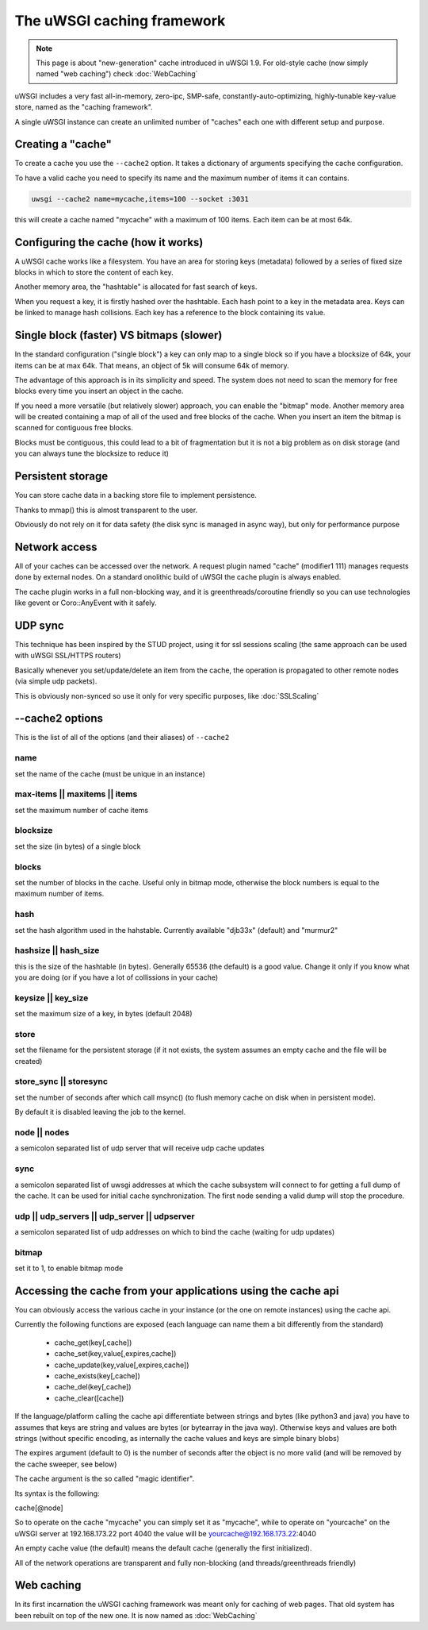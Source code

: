 The uWSGI caching framework
===========================

.. note::

  This page is about "new-generation" cache introduced in uWSGI 1.9.
  For old-style cache (now simply named "web caching") check :doc:`WebCaching`

uWSGI includes a very fast all-in-memory, zero-ipc, SMP-safe, constantly-auto-optimizing, highly-tunable key-value store, named
as the "caching framework".

A single uWSGI instance can create an unlimited number of "caches" each one with different setup and purpose.

Creating a "cache"
******************

To create a cache you use the ``--cache2`` option. It takes a dictionary of arguments specifying the cache configuration.

To have a valid cache you need to specify its name and the maximum number of items it can contains.

.. code-block:: sh

   uwsgi --cache2 name=mycache,items=100 --socket :3031

this will create a cache named "mycache" with a maximum of 100 items. Each item can be at most 64k.

Configuring the cache (how it works)
************************************

A uWSGI cache works like a filesystem. You have an area for storing keys (metadata) followed by a series of fixed size blocks
in which to store the content of each key.

Another memory area, the "hashtable" is allocated for fast search of keys.

When you request a key, it is firstly hashed over the hashtable. Each hash point to a key in the metadata area. Keys can be linked
to manage hash collisions. Each key has a reference to the block containing its value.

Single block (faster) VS bitmaps (slower)
*****************************************

In the standard configuration ("single block") a key can only map to a single block so if you have a blocksize of 64k, your items
can be at max 64k. That means, an object of 5k will consume 64k of memory.

The advantage of this approach is in its simplicity and speed. The system does not need to scan the memory for free blocks every time
you insert an object in the cache.

If you need a more versatile (but relatively slower) approach, you can enable the "bitmap" mode. Another memory area will be created
containing a map of all of the used and free blocks of the cache. When you insert an item the bitmap is scanned for contiguous free blocks.

Blocks must be contiguous, this could lead to a bit of fragmentation but it is not a big problem as on disk storage (and you can always tune
the blocksize to reduce it)

Persistent storage
******************

You can store cache data in a backing store file to implement persistence.

Thanks to mmap() this is almost transparent to the user.

Obviously do not rely on it for data safety (the disk sync is managed in async way), but only for performance purpose

Network access
**************

All of your caches can be accessed over the network. A request plugin named "cache" (modifier1 111) manages requests
done by external nodes. On a standard onolithic build of uWSGI the cache plugin is always enabled.

The cache plugin works in a full non-blocking way, and it is greenthreads/coroutine friendly so you can use technologies
like gevent or Coro::AnyEvent with it safely.

UDP sync
********

This technique has been inspired by the STUD project, using it for ssl sessions scaling (the same approach can be used with uWSGI SSL/HTTPS routers)

Basically whenever you set/update/delete an item from the cache, the operation is propagated to other remote nodes (via simple udp packets).

This is obviously non-synced so use it only for very specific purposes, like :doc:`SSLScaling`


--cache2 options
****************

This is the list of all of the options (and their aliases) of ``--cache2``

name
^^^^

set the name of the cache (must be unique in an instance)

max-items || maxitems || items
^^^^^^^^^^^^^^^^^^^^^^^^^^^^^^

set the maximum number of cache items

blocksize
^^^^^^^^^

set the size (in bytes) of a single block

blocks
^^^^^^

set the number of blocks in the cache. Useful only in bitmap mode, otherwise the block numbers is equal to
the maximum number of items.

hash
^^^^

set the hash algorithm used in the hahstable. Currently available "djb33x" (default) and "murmur2"

hashsize || hash_size
^^^^^^^^^^^^^^^^^^^^^

this is the size of the hashtable (in bytes). Generally 65536 (the default) is a good value. Change it only if you know what you are doing
(or if you have a lot of collissions in your cache)

keysize || key_size
^^^^^^^^^^^^^^^^^^^

set the maximum size of a key, in bytes (default 2048)

store
^^^^^

set the filename for the persistent storage (if it not exists, the system assumes an empty cache and the file will be created)

store_sync || storesync
^^^^^^^^^^^^^^^^^^^^^^^

set the number of seconds after which call msync() (to flush memory cache on disk when in persistent mode).

By default it is disabled leaving the job to the kernel.

node || nodes
^^^^^^^^^^^^^

a semicolon separated list of udp server that will receive udp cache updates

sync
^^^^

a semicolon separated list of uwsgi addresses at which the cache subsystem will connect to for getting a full dump
of the cache. It can be used for initial cache synchronization. The first node sending a valid dump will stop the procedure.

udp || udp_servers || udp_server || udpserver
^^^^^^^^^^^^^^^^^^^^^^^^^^^^^^^^^^^^^^^^^^^^^

a semicolon separated list of udp addresses on which to bind the cache (waiting for udp updates)

bitmap
^^^^^^

set it to 1, to enable bitmap mode

Accessing the cache from your applications using the cache api
*************************************************************

You can obviously access the various cache in your instance (or the one on remote instances) using the cache api.

Currently the following functions are exposed (each language can name them a bit differently from the standard)

 * cache_get(key[,cache])
 * cache_set(key,value[,expires,cache])
 * cache_update(key,value[,expires,cache])
 * cache_exists(key[,cache])
 * cache_del(key[,cache])
 * cache_clear([cache])

If the language/platform calling the cache api differentiate between strings and bytes (like python3 and java) you have to
assumes that keys are string and values are bytes (or bytearray in the java way). Otherwise keys and values are both strings
(without specific encoding, as internally the cache values and keys are simple binary blobs)

The expires argument (default to 0) is the number of seconds after the object is no more valid (and will be removed by the cache sweeper, see below)

The cache argument is the so called "magic identifier".

Its syntax is the following:

cache[@node]

So to operate on the cache "mycache" you can simply set it as "mycache", while to operate on "yourcache" on the uWSGI server at 192.168.173.22 port 4040 the value will be
yourcache@192.168.173.22:4040

An empty cache value (the default) means the default cache (generally the first initialized).

All of the network operations are transparent and fully non-blocking (and threads/greenthreads friendly)


Web caching
***********

In its first incarnation the uWSGI caching framework was meant only for caching of web pages. That old system
has been rebuilt on top of the new one. It is now named as :doc:`WebCaching`
